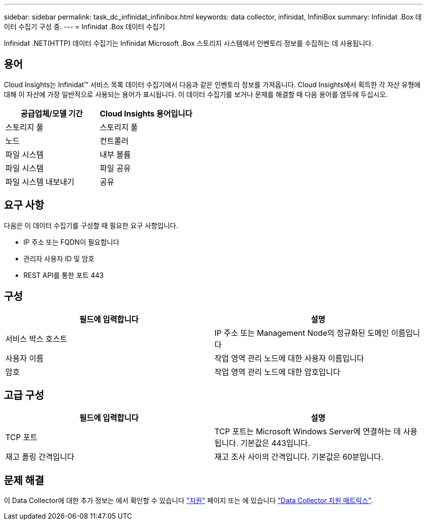 ---
sidebar: sidebar 
permalink: task_dc_infinidat_infinibox.html 
keywords: data collector, infinidat, InfiniBox 
summary: Infinidat .Box 데이터 수집기 구성 중. 
---
= Infinidat .Box 데이터 수집기


[role="lead"]
Infinidat .NET(HTTP) 데이터 수집기는 Infinidat Microsoft .Box 스토리지 시스템에서 인벤토리 정보를 수집하는 데 사용됩니다.



== 용어

Cloud Insights는 Infinidat™ 서비스 목록 데이터 수집기에서 다음과 같은 인벤토리 정보를 가져옵니다. Cloud Insights에서 획득한 각 자산 유형에 대해 이 자산에 가장 일반적으로 사용되는 용어가 표시됩니다. 이 데이터 수집기를 보거나 문제를 해결할 때 다음 용어를 염두에 두십시오.

[cols="2*"]
|===
| 공급업체/모델 기간 | Cloud Insights 용어입니다 


| 스토리지 풀 | 스토리지 풀 


| 노드 | 컨트롤러 


| 파일 시스템 | 내부 볼륨 


| 파일 시스템 | 파일 공유 


| 파일 시스템 내보내기 | 공유 
|===


== 요구 사항

다음은 이 데이터 수집기를 구성할 때 필요한 요구 사항입니다.

* IP 주소 또는 FQDN이 필요합니다
* 관리자 사용자 ID 및 암호
* REST API를 통한 포트 443




== 구성

[cols="2*"]
|===
| 필드에 입력합니다 | 설명 


| 서비스 박스 호스트 | IP 주소 또는 Management Node의 정규화된 도메인 이름입니다 


| 사용자 이름 | 작업 영역 관리 노드에 대한 사용자 이름입니다 


| 암호 | 작업 영역 관리 노드에 대한 암호입니다 
|===


== 고급 구성

[cols="2*"]
|===
| 필드에 입력합니다 | 설명 


| TCP 포트 | TCP 포트는 Microsoft Windows Server에 연결하는 데 사용됩니다. 기본값은 443입니다. 


| 재고 폴링 간격입니다 | 재고 조사 사이의 간격입니다. 기본값은 60분입니다. 
|===


== 문제 해결

이 Data Collector에 대한 추가 정보는 에서 확인할 수 있습니다 link:concept_requesting_support.html["지원"] 페이지 또는 에 있습니다 link:https://docs.netapp.com/us-en/cloudinsights/CloudInsightsDataCollectorSupportMatrix.pdf["Data Collector 지원 매트릭스"].

